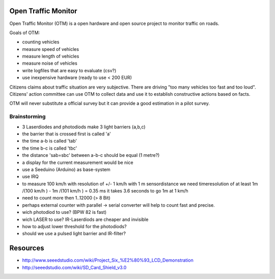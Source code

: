 Open Traffic Monitor
====================

Open Traffic Monitor (OTM) is a open hardware and 
open source project to monitor traffic on roads.

Goals of OTM:

- counting vehicles
- measure speed of vehicles
- measure length of vehicles
- measure noise of vehicles
- write logfiles that are easy to evaluate (csv?)
- use inexpensive hardware (ready to use < 200 EUR)


Citizens claims about traffic situation are very subjective. 
There are driving "too many vehicles too fast and too loud".
Citizens' action committee can use OTM to collect data and 
use it to establish constructive actions based on facts.

OTM will never substitute a official survey but it can provide
a good estimation in a pilot survey.

Brainstorming
-------------

- 3 Laserdiodes and photodiods make 3 light barriers (a,b,c)
- the barrier that is crossed first is called 'a'
- the time a-b is called 'tab' 
- the time b-c is called 'tbc' 
- the distance 'sab=sbc' between a-b-c should be equal (1 metre?)
- a display for the current measurement would be nice
- use a Seeduino (Arduino) as base-system
- use IRQ
- to measure 100 km/h with resolution of +/- 1 km/h
  with 1 m sensordistance we need timeresolution of at least
  1m /(100 km/h ) - 1m /(101 km/h ) = 0.35 ms 
  it takes 3.6 seconds to go 1m at 1 km/h 
- need to count more then 1..12000 (> 8 Bit)
- perhaps external counter with parallel -> serial converter will help to 
  count fast and precise.
- wich photodiod to use? (BPW 82 is fast)
- wich LASER to use? IR-Laserdiods are cheaper and invisible
- how to adjust lower threshold for the photodiods?
- should we use a pulsed light barrier and IR-filter? 

Resources
=========
- http://www.seeedstudio.com/wiki/Project_Six_%E2%80%93_LCD_Demonstration
- http://seeedstudio.com/wiki/SD_Card_Shield_v3.0
